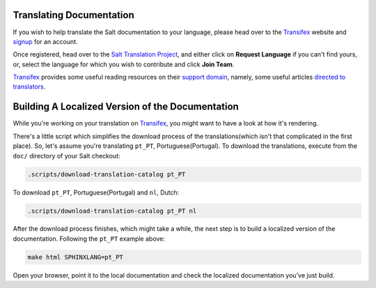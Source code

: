 Translating Documentation
=========================

If you wish to help translate the Salt documentation to your language, please 
head over to the `Transifex`_ website and `signup`__ for an account.

Once registered, head over to the `Salt Translation Project`__, and either 
click on **Request Language** if you can't find yours, or, select the language 
for which you wish to contribute and click **Join Team**.

`Transifex`_ provides some useful reading resources on their `support 
domain`__, namely, some useful articles `directed to translators`__.


.. __: https://www.transifex.com/signup/
.. __: https://www.transifex.com/projects/p/salt/
.. __: http://support.transifex.com/
.. __: http://support.transifex.com/customer/portal/topics/414107-translators/articles


Building A Localized Version of the Documentation
=================================================

While you're working on your translation on `Transifex`_, you might want to 
have a look at how it's rendering.

There's a little script which simplifies the download process of the 
translations(which isn't that complicated in the first place).
So, let's assume you're translating ``pt_PT``, Portuguese(Portugal). To 
download the translations, execute from the ``doc/`` directory of your Salt 
checkout:

.. code-block:: bash

    .scripts/download-translation-catalog pt_PT


To download ``pt_PT``, Portuguese(Portugal) and ``nl``, Dutch:

.. code-block:: bash

    .scripts/download-translation-catalog pt_PT nl


After the download process finishes, which might take a while, the next step is 
to build a localized version of the documentation.
Following the ``pt_PT`` example above:

.. code-block:: bash

    make html SPHINXLANG=pt_PT


Open your browser, point it to the local documentation and check the localized 
documentation you've just build.


.. _`Transifex`: https://www.transifex.com
